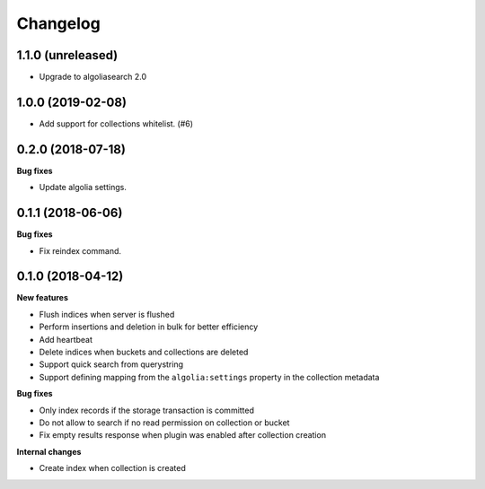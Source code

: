 Changelog
=========

1.1.0 (unreleased)
------------------

- Upgrade to algoliasearch 2.0


1.0.0 (2019-02-08)
------------------

- Add support for collections whitelist. (#6)


0.2.0 (2018-07-18)
------------------

**Bug fixes**

- Update algolia settings.


0.1.1 (2018-06-06)
------------------

**Bug fixes**

- Fix reindex command.


0.1.0 (2018-04-12)
------------------

**New features**

- Flush indices when server is flushed
- Perform insertions and deletion in bulk for better efficiency
- Add heartbeat
- Delete indices when buckets and collections are deleted
- Support quick search from querystring
- Support defining mapping from the ``algolia:settings`` property in the collection metadata

**Bug fixes**

- Only index records if the storage transaction is committed
- Do not allow to search if no read permission on collection or bucket
- Fix empty results response when plugin was enabled after collection creation

**Internal changes**

- Create index when collection is created
